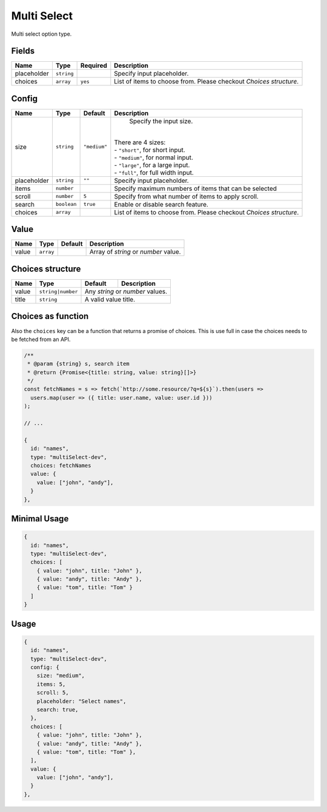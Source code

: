 Multi Select
============

Multi select option type.

Fields
------

+------------+-------------+--------------+------------------------------------------------------------------------------+
| **Name**   |  **Type**   | **Required** | **Description**                                                              |
+============+=============+==============+==============================================================================+
| placeholder| ``string``  |              | Specify input placeholder.                                                   |
+------------+-------------+--------------+------------------------------------------------------------------------------+
| choices    | ``array``   | ``yes``      | List of items to choose from. Please checkout *Choices structure*.           |
+------------+-------------+--------------+------------------------------------------------------------------------------+

Config
------

+------------+-------------+-------------+------------------------------------------------------------------------------+
| **Name**   |  **Type**   | **Default** | **Description**                                                              |
+============+=============+=============+==============================================================================+
| size       | ``string``  | ``"medium"``| Specify the input size.                                                      |
|            |             |             ||                                                                             |
|            |             |             || There are 4 sizes:                                                          |
|            |             |             || - ``"short"``, for short input.                                             |
|            |             |             || - ``"medium"``, for normal input.                                           |
|            |             |             || - ``"large"``, for a large input.                                           |
|            |             |             || - ``"full"``, for full width input.                                         |
+------------+-------------+-------------+------------------------------------------------------------------------------+
| placeholder| ``string``  | ``""``      | Specify input placeholder.                                                   |
+------------+-------------+-------------+------------------------------------------------------------------------------+
| items      | ``number``  |             | Specify maximum numbers of items that can be selected                        |
+------------+-------------+-------------+------------------------------------------------------------------------------+
| scroll     | ``number``  | ``5``       | Specify from what number of items to apply scroll.                           |
+------------+-------------+-------------+------------------------------------------------------------------------------+
| search     | ``boolean`` | ``true``    | Enable or disable search feature.                                            |
+------------+-------------+-------------+------------------------------------------------------------------------------+
| choices    | ``array``   |             | List of items to choose from. Please checkout *Choices structure*.           |
+------------+-------------+-------------+------------------------------------------------------------------------------+

Value
-----

+---------------+-------------+-------------+---------------------------------------------------------------------------+
| **Name**      |  **Type**   | **Default** | **Description**                                                           |
+===============+=============+=============+===========================================================================+
| value         | ``array``   |             | Array of `string` or `number` value.                                      |
+---------------+-------------+-------------+---------------------------------------------------------------------------+

Choices structure
-----------------

+---------------+-------------------+-------------+---------------------------------------------------------------------+
| **Name**      |  **Type**         | **Default** | **Description**                                                     |
+===============+===================+=============+=====================================================================+
| value         | ``string|number`` | Any `string` or `number` values.                                                  |
+---------------+-------------------+-------------+---------------------------------------------------------------------+
| title         | ``string``        | A valid value title.                                                              |
+---------------+-------------------+-------------+---------------------------------------------------------------------+

Choices as function
-------------------
Also the ``choices`` key can be a function that returns a promise of choices. This is use full in case the choices
needs to be fetched from an API.


.. code-block:: javascript

    /**
     * @param {string} s, search item
     * @return {Promise<{title: string, value: string}[]>}
     */
    const fetchNames = s => fetch(`http://some.resource/?q=${s}`).then(users =>
      users.map(user => ({ title: user.name, value: user.id }))
    );

    // ...

    {
      id: "names",
      type: "multiSelect-dev",
      choices: fetchNames
      value: {
        value: ["john", "andy"],
      }
    },


Minimal Usage
-------------

.. code-block:: javascript

    {
      id: "names",
      type: "multiSelect-dev",
      choices: [
        { value: "john", title: "John" },
        { value: "andy", title: "Andy" },
        { value: "tom", title: "Tom" }
      ]
    }

Usage
-----

.. code-block:: javascript

    {
      id: "names",
      type: "multiSelect-dev",
      config: {
        size: "medium",
        items: 5,
        scroll: 5,
        placeholder: "Select names",
        search: true,
      },
      choices: [
        { value: "john", title: "John" },
        { value: "andy", title: "Andy" },
        { value: "tom", title: "Tom" },
      ],
      value: {
        value: ["john", "andy"],
      }
    },
